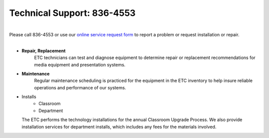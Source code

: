 ===========================
Technical Support: 836-4553
===========================


.. image:: static/images/photos/etc_tech.jpg     
 :class: right                                                                      
 :width: 250
 
|
| Please call 836-4553 or use our `online service request form <service_request.html>`_ to report a problem or request installation or repair.
|

* **Repair, Replacement**
    ETC technicians can test and diagnose equipment to determine repair or replacement recommendations for media equipment and presentation systems.	

* **Maintenance**
    Regular maintenance scheduling is practiced for the equipment in the ETC inventory to help insure reliable operations and performance of our systems.
    
* Installs
      * Classroom
      * Department
      
  The ETC performs the technology installations for the annual Classroom Upgrade Process. We also provide installation services for department installs, which includes any fees for the materials involved.
   

